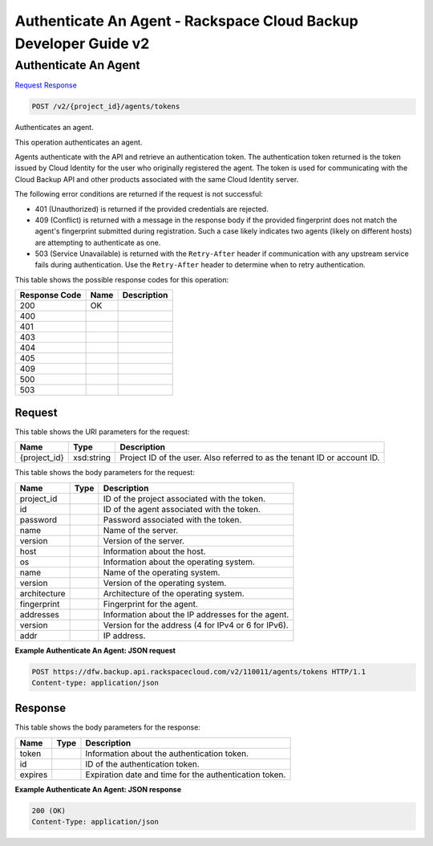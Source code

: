 
.. THIS OUTPUT IS GENERATED FROM THE WADL. DO NOT EDIT.

=============================================================================
Authenticate An Agent -  Rackspace Cloud Backup Developer Guide v2
=============================================================================

Authenticate An Agent
~~~~~~~~~~~~~~~~~~~~~~~~~

`Request <post-authenticate-an-agent-v2-project-id-agents-tokens.html#request>`__
`Response <post-authenticate-an-agent-v2-project-id-agents-tokens.html#response>`__

.. code::

    POST /v2/{project_id}/agents/tokens

Authenticates an agent.

This operation authenticates an agent.

Agents authenticate with the API and retrieve an authentication token. The authentication token returned is the token issued by Cloud Identity for the user who originally registered the agent. The token is used for communicating with the Cloud Backup API and other products associated with the same Cloud Identity server.

The following error conditions are returned if the request is not successful: 

* 401 (Unauthorized) is returned if the provided credentials are rejected.
* 409 (Conflict) is returned with a message in the response body if the provided fingerprint does not match the agent's fingerprint submitted during registration. Such a case likely indicates two agents (likely on different hosts) are attempting to authenticate as one.
* 503 (Service Unavailable) is returned with the ``Retry-After`` header if communication with any upstream service fails during authentication. Use the ``Retry-After`` header to determine when to retry authentication.






This table shows the possible response codes for this operation:


+--------------------------+-------------------------+-------------------------+
|Response Code             |Name                     |Description              |
+==========================+=========================+=========================+
|200                       |OK                       |                         |
+--------------------------+-------------------------+-------------------------+
|400                       |                         |                         |
+--------------------------+-------------------------+-------------------------+
|401                       |                         |                         |
+--------------------------+-------------------------+-------------------------+
|403                       |                         |                         |
+--------------------------+-------------------------+-------------------------+
|404                       |                         |                         |
+--------------------------+-------------------------+-------------------------+
|405                       |                         |                         |
+--------------------------+-------------------------+-------------------------+
|409                       |                         |                         |
+--------------------------+-------------------------+-------------------------+
|500                       |                         |                         |
+--------------------------+-------------------------+-------------------------+
|503                       |                         |                         |
+--------------------------+-------------------------+-------------------------+


Request
^^^^^^^^^^^^^^^^^

This table shows the URI parameters for the request:

+--------------------------+-------------------------+-------------------------+
|Name                      |Type                     |Description              |
+==========================+=========================+=========================+
|{project_id}              |xsd:string               |Project ID of the user.  |
|                          |                         |Also referred to as the  |
|                          |                         |tenant ID or account ID. |
+--------------------------+-------------------------+-------------------------+





This table shows the body parameters for the request:

+--------------------------+-------------------------+-------------------------+
|Name                      |Type                     |Description              |
+==========================+=========================+=========================+
|project_id                |                         |ID of the project        |
|                          |                         |associated with the      |
|                          |                         |token.                   |
+--------------------------+-------------------------+-------------------------+
|id                        |                         |ID of the agent          |
|                          |                         |associated with the      |
|                          |                         |token.                   |
+--------------------------+-------------------------+-------------------------+
|password                  |                         |Password associated with |
|                          |                         |the token.               |
+--------------------------+-------------------------+-------------------------+
|name                      |                         |Name of the server.      |
+--------------------------+-------------------------+-------------------------+
|version                   |                         |Version of the server.   |
+--------------------------+-------------------------+-------------------------+
|host                      |                         |Information about the    |
|                          |                         |host.                    |
+--------------------------+-------------------------+-------------------------+
|os                        |                         |Information about the    |
|                          |                         |operating system.        |
+--------------------------+-------------------------+-------------------------+
|name                      |                         |Name of the operating    |
|                          |                         |system.                  |
+--------------------------+-------------------------+-------------------------+
|version                   |                         |Version of the operating |
|                          |                         |system.                  |
+--------------------------+-------------------------+-------------------------+
|architecture              |                         |Architecture of the      |
|                          |                         |operating system.        |
+--------------------------+-------------------------+-------------------------+
|fingerprint               |                         |Fingerprint for the      |
|                          |                         |agent.                   |
+--------------------------+-------------------------+-------------------------+
|addresses                 |                         |Information about the IP |
|                          |                         |addresses for the agent. |
+--------------------------+-------------------------+-------------------------+
|version                   |                         |Version for the address  |
|                          |                         |(4 for IPv4 or 6 for     |
|                          |                         |IPv6).                   |
+--------------------------+-------------------------+-------------------------+
|addr                      |                         |IP address.              |
+--------------------------+-------------------------+-------------------------+





**Example Authenticate An Agent: JSON request**


.. code::

    POST https://dfw.backup.api.rackspacecloud.com/v2/110011/agents/tokens HTTP/1.1
    Content-type: application/json


Response
^^^^^^^^^^^^^^^^^^


This table shows the body parameters for the response:

+--------------------------+-------------------------+-------------------------+
|Name                      |Type                     |Description              |
+==========================+=========================+=========================+
|token                     |                         |Information about the    |
|                          |                         |authentication token.    |
+--------------------------+-------------------------+-------------------------+
|id                        |                         |ID of the authentication |
|                          |                         |token.                   |
+--------------------------+-------------------------+-------------------------+
|expires                   |                         |Expiration date and time |
|                          |                         |for the authentication   |
|                          |                         |token.                   |
+--------------------------+-------------------------+-------------------------+





**Example Authenticate An Agent: JSON response**


.. code::

    200 (OK)
    Content-Type: application/json

